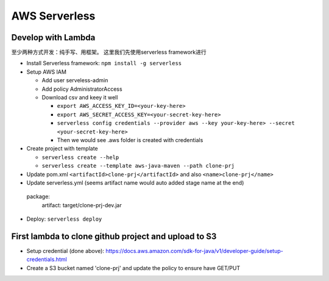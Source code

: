 AWS Serverless
===========================================

Develop with Lambda
----------------------

至少两种方式开发：纯手写、用框架。 这里我们先使用serverless framework进行

* Install Serverless framework: ``npm install -g serverless``

* Setup AWS IAM 

  * Add user serveless-admin
  * Add policy AdministratorAccess
  * Download csv and keey it well
  
    - ``export AWS_ACCESS_KEY_ID=<your-key-here>``
    - ``export AWS_SECRET_ACCESS_KEY=<your-secret-key-here>``
    - ``serverless config credentials --provider aws --key your-key-here> --secret <your-secret-key-here>``
    - Then we would see .aws folder is created with credentials

* Create project with template

  - ``serverless create --help``
  - ``serverless create --template aws-java-maven --path clone-prj``

* Update pom.xml ``<artifactId>clone-prj</artifactId>`` and also ``<name>clone-prj</name>``
* Update serverless.yml (seems artifact name would auto added stage name at the end) ::
 
 package:
  artifact: target/clone-prj-dev.jar

* Deploy: ``serverless deploy``


First lambda to clone github project and upload to S3
--------------------------------------------------------

* Setup credential (done above): https://docs.aws.amazon.com/sdk-for-java/v1/developer-guide/setup-credentials.html
* Create a S3 bucket named 'clone-prj' and update the policy to ensure have GET/PUT

.. :code:: json
   
   {
    "Id": "Policy1605970945090",
    "Version": "2012-10-17",
    "Statement": [
     {
       "Sid": "Stmt1605970311420",
       "Action": [
         "s3:GetObject",
         "s3:PutObject"
       ],
       "Effect": "Allow",
       "Resource": "arn:aws:s3:::clone-prj/*",
       "Principal": "*"
     }
   ]
  }


  
  


